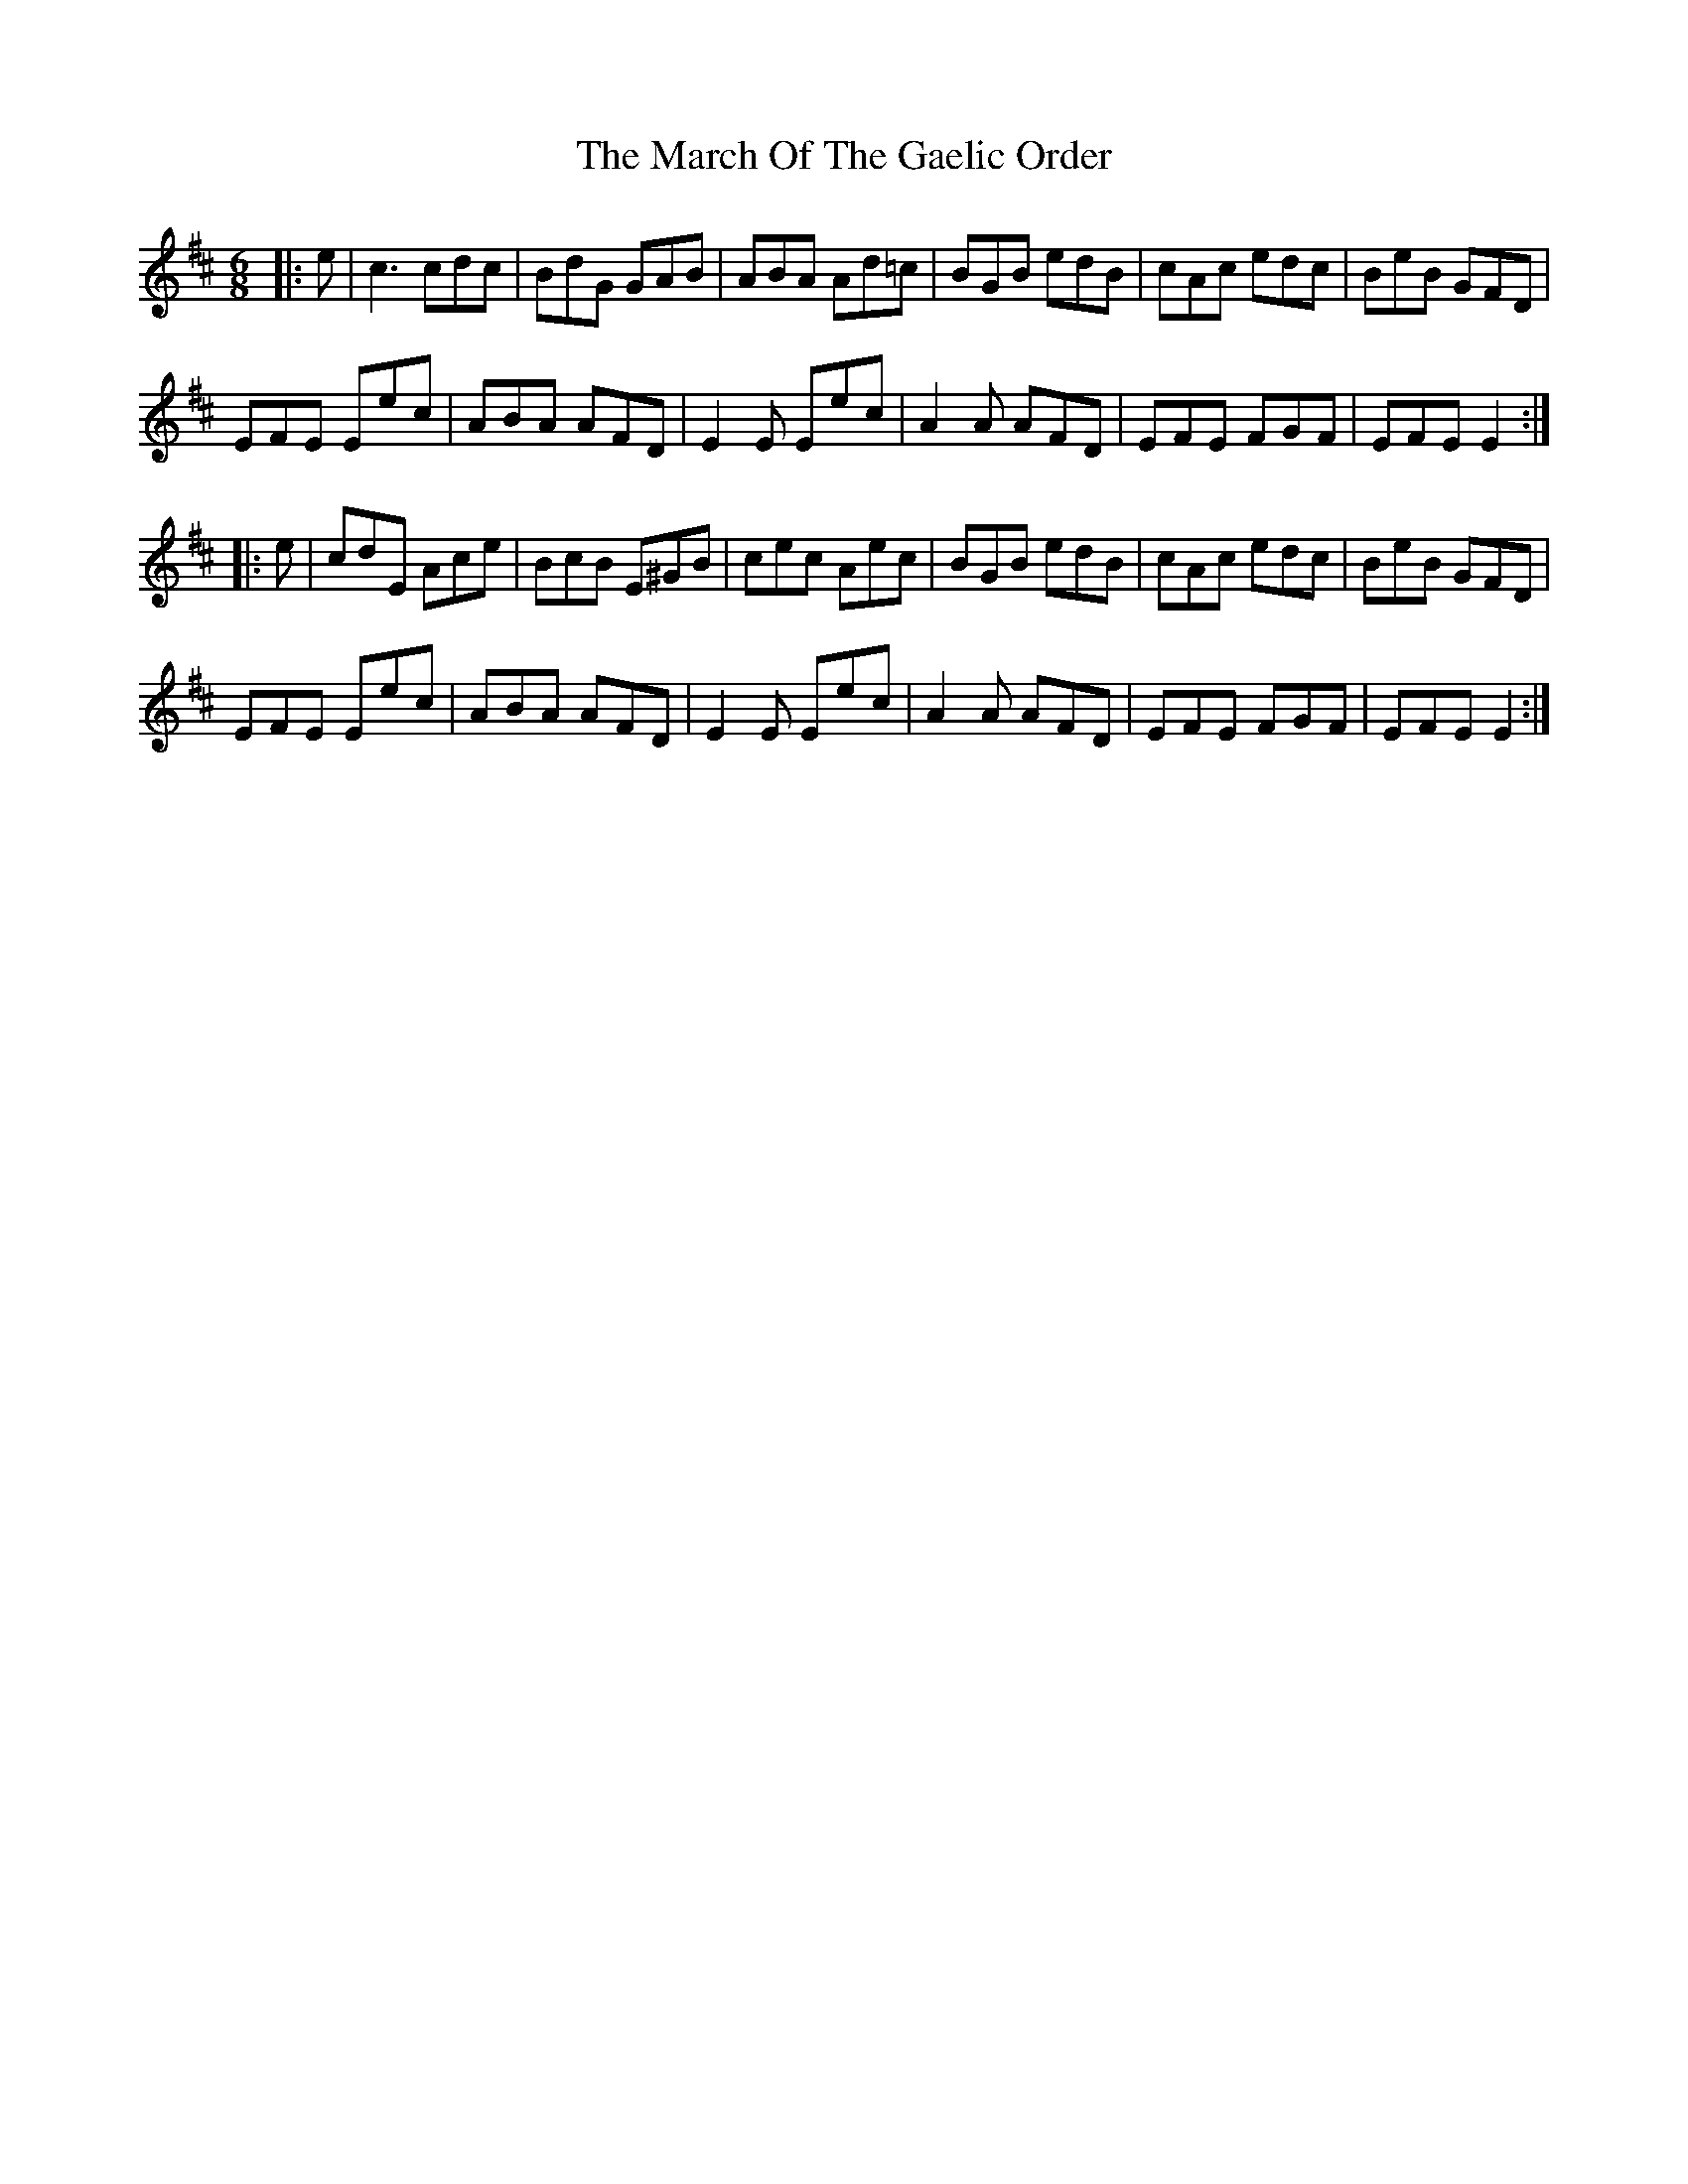 X: 25398
T: March Of The Gaelic Order, The
R: jig
M: 6/8
K: Edorian
|:e|c3 cdc|BdG GAB|ABA Ad=c|BGB edB|cAc edc|BeB GFD|
EFE Eec|ABA AFD|E2 E Eec|A2 A AFD|EFE FGF|EFE E2:|
|:e|cdE Ace|BcB E^GB|cec Aec|BGB edB|cAc edc|BeB GFD|
EFE Eec|ABA AFD|E2 E Eec|A2 A AFD|EFE FGF|EFE E2:|

